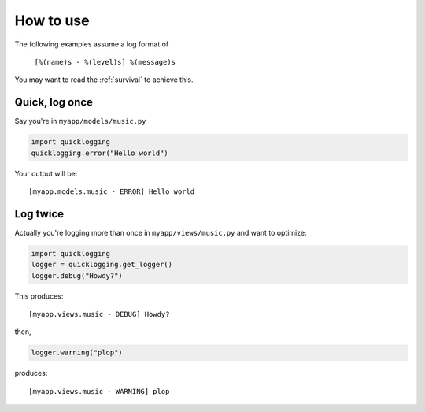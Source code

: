 How to use
----------------

The following examples assume a log format of 
    
    ``[%(name)s - %(level)s] %(message)s``

You may want to read the :ref:`survival` to achieve this.

Quick, log once
::::::::::::::::


Say you're in ``myapp/models/music.py``

.. code-block:: python

    import quicklogging
    quicklogging.error("Hello world")

Your output will be::

    [myapp.models.music - ERROR] Hello world

Log twice
:::::::::

Actually you're logging more than once in ``myapp/views/music.py`` and want to optimize:

.. code-block:: python

    import quicklogging
    logger = quicklogging.get_logger()
    logger.debug("Howdy?")

This produces::

    [myapp.views.music - DEBUG] Howdy?

then, 

.. code-block:: python

    logger.warning("plop")

produces::

    [myapp.views.music - WARNING] plop

